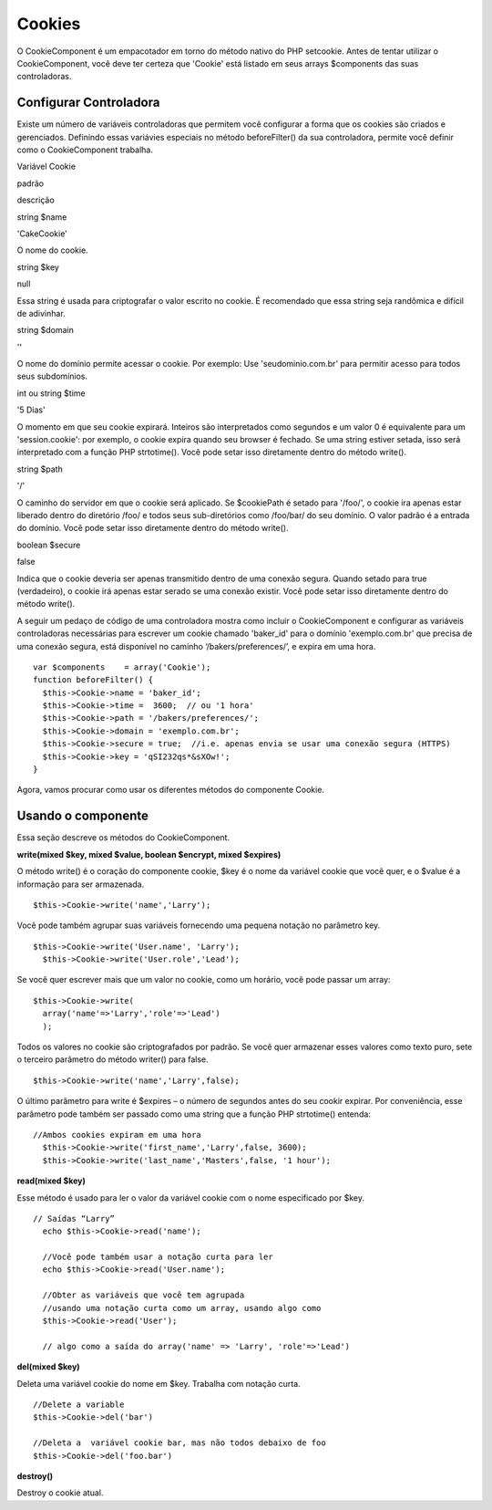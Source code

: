 Cookies
#######

O CookieComponent é um empacotador em torno do método nativo do PHP
setcookie. Antes de tentar utilizar o CookieComponent, você deve ter
certeza que 'Cookie' está listado em seus arrays $components das suas
controladoras.

Configurar Controladora
=======================

Existe um número de variáveis controladoras que permitem você configurar
a forma que os cookies são criados e gerenciados. Definindo essas
variávies especiais no método beforeFilter() da sua controladora,
permite você definir como o CookieComponent trabalha.

Variável Cookie

padrão

descrição

string $name

'CakeCookie'

O nome do cookie.

string $key

null

Essa string é usada para criptografar o valor escrito no cookie. É
recomendado que essa string seja randômica e difícil de adivinhar.

string $domain

''

O nome do domínio permite acessar o cookie. Por exemplo: Use
'seudominio.com.br' para permitir acesso para todos seus subdomínios.

int ou string $time

'5 Dias'

O momento em que seu cookie expirará. Inteiros são interpretados como
segundos e um valor 0 é equivalente para um 'session.cookie': por
exemplo, o cookie expira quando seu browser é fechado. Se uma string
estiver setada, isso será interpretado com a função PHP strtotime().
Você pode setar isso diretamente dentro do método write().

string $path

'/'

O caminho do servidor em que o cookie será aplicado. Se $cookiePath é
setado para '/foo/', o cookie ira apenas estar liberado dentro do
diretório /foo/ e todos seus sub-diretórios como /foo/bar/ do seu
domínio. O valor padrão é a entrada do domínio. Você pode setar isso
diretamente dentro do método write().

boolean $secure

false

Indica que o cookie deveria ser apenas transmitido dentro de uma conexão
segura. Quando setado para true (verdadeiro), o cookie irá apenas estar
serado se uma conexão existir. Você pode setar isso diretamente dentro
do método write().

A seguir um pedaço de código de uma controladora mostra como incluir o
CookieComponent e configurar as variáveis controladoras necessárias para
escrever um cookie chamado 'baker\_id' para o domínio 'exemplo.com.br'
que precisa de uma conexão segura, está disponível no caminho
‘/bakers/preferences/’, e expira em uma hora.

::

    var $components    = array('Cookie');
    function beforeFilter() {
      $this->Cookie->name = 'baker_id';
      $this->Cookie->time =  3600;  // ou '1 hora'
      $this->Cookie->path = '/bakers/preferences/'; 
      $this->Cookie->domain = 'exemplo.com.br';   
      $this->Cookie->secure = true;  //i.e. apenas envia se usar uma conexão segura (HTTPS)
      $this->Cookie->key = 'qSI232qs*&sXOw!';
    }

Agora, vamos procurar como usar os diferentes métodos do componente
Cookie.

Usando o componente
===================

Essa seção descreve os métodos do CookieComponent.

**write(mixed $key, mixed $value, boolean $encrypt, mixed $expires)**

O método write() é o coração do componente cookie, $key é o nome da
variável cookie que você quer, e o $value é a informação para ser
armazenada.

::

    $this->Cookie->write('name','Larry');

Você pode também agrupar suas variáveis fornecendo uma pequena notação
no parâmetro key.

::

    $this->Cookie->write('User.name', 'Larry');
      $this->Cookie->write('User.role','Lead');  

Se você quer escrever mais que um valor no cookie, como um horário, você
pode passar um array:

::

    $this->Cookie->write(
      array('name'=>'Larry','role'=>'Lead')
      );  

Todos os valores no cookie são criptografados por padrão. Se você quer
armazenar esses valores como texto puro, sete o terceiro parâmetro do
método writer() para false.

::

    $this->Cookie->write('name','Larry',false);

O último parâmetro para write é $expires – o número de segundos antes do
seu cookir expirar. Por conveniência, esse parâmetro pode também ser
passado como uma string que a função PHP strtotime() entenda:

::

    //Ambos cookies expiram em uma hora
      $this->Cookie->write('first_name','Larry',false, 3600);
      $this->Cookie->write('last_name','Masters',false, '1 hour');

**read(mixed $key)**

Esse método é usado para ler o valor da variável cookie com o nome
especificado por $key.

::

    // Saídas “Larry”
      echo $this->Cookie->read('name');
      
      //Você pode também usar a notação curta para ler
      echo $this->Cookie->read('User.name');
      
      //Obter as variáveis que você tem agrupada
      //usando uma notação curta como um array, usando algo como
      $this->Cookie->read('User');
      
      // algo como a saída do array('name' => 'Larry', 'role'=>'Lead')

**del(mixed $key)**

Deleta uma variável cookie do nome em $key. Trabalha com notação curta.

::

      //Delete a variable
      $this->Cookie->del('bar')
      
      //Deleta a  variável cookie bar, mas não todos debaixo de foo
      $this->Cookie->del('foo.bar')
     

**destroy()**

Destroy o cookie atual.
